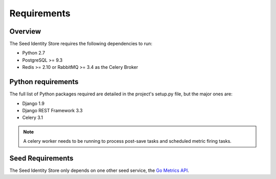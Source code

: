 ============
Requirements
============

Overview
========

The Seed Identity Store requires the following dependencies to run:

* Python 2.7
* PostgreSQL >= 9.3
* Redis >= 2.10 or RabbitMQ >= 3.4 as the Celery Broker

Python requirements
===================

The full list of Python packages required are detailed in the project's
setup.py file, but the major ones are:

* Django 1.9
* Django REST Framework 3.3
* Celery 3.1

.. note::

    A celery worker needs to be running to process post-save tasks and
    scheduled metric firing tasks.

Seed Requirements
=================

The Seed Identity Store only depends on one other seed service, the
`Go Metrics API`_.

.. _Go Metrics API: https://github.com/praekelt/go-metrics-api
